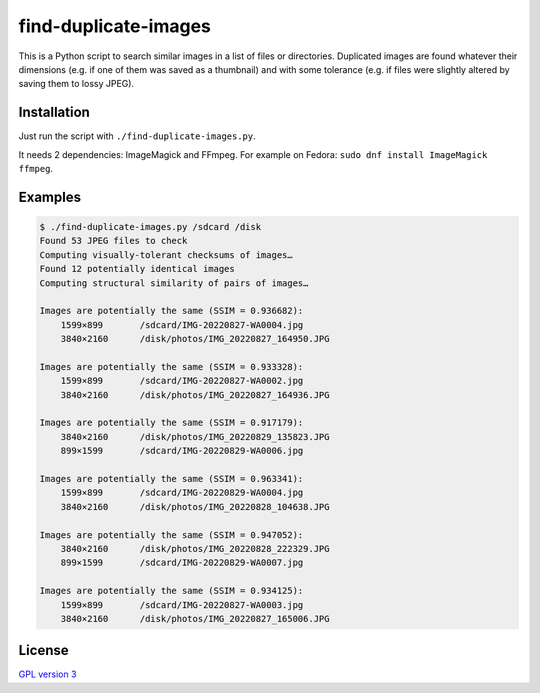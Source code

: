 find-duplicate-images
=====================

This is a Python script to search similar images in a list of files or
directories. Duplicated images are found whatever their dimensions (e.g. if one
of them was saved as a thumbnail) and with some tolerance (e.g. if files were
slightly altered by saving them to lossy JPEG).

Installation
------------

Just run the script with ``./find-duplicate-images.py``.

It needs 2 dependencies: ImageMagick and FFmpeg. For example on Fedora:
``sudo dnf install ImageMagick ffmpeg``.

Examples
--------

.. code:: shell

 $ ./find-duplicate-images.py /sdcard /disk
 Found 53 JPEG files to check
 Computing visually-tolerant checksums of images…
 Found 12 potentially identical images
 Computing structural similarity of pairs of images…

 Images are potentially the same (SSIM = 0.936682):
     1599×899       /sdcard/IMG-20220827-WA0004.jpg
     3840×2160      /disk/photos/IMG_20220827_164950.JPG

 Images are potentially the same (SSIM = 0.933328):
     1599×899       /sdcard/IMG-20220827-WA0002.jpg
     3840×2160      /disk/photos/IMG_20220827_164936.JPG

 Images are potentially the same (SSIM = 0.917179):
     3840×2160      /disk/photos/IMG_20220829_135823.JPG
     899×1599       /sdcard/IMG-20220829-WA0006.jpg

 Images are potentially the same (SSIM = 0.963341):
     1599×899       /sdcard/IMG-20220829-WA0004.jpg
     3840×2160      /disk/photos/IMG_20220828_104638.JPG

 Images are potentially the same (SSIM = 0.947052):
     3840×2160      /disk/photos/IMG_20220828_222329.JPG
     899×1599       /sdcard/IMG-20220829-WA0007.jpg

 Images are potentially the same (SSIM = 0.934125):
     1599×899       /sdcard/IMG-20220827-WA0003.jpg
     3840×2160      /disk/photos/IMG_20220827_165006.JPG

License
-------

`GPL version 3 <LICENSE>`_
